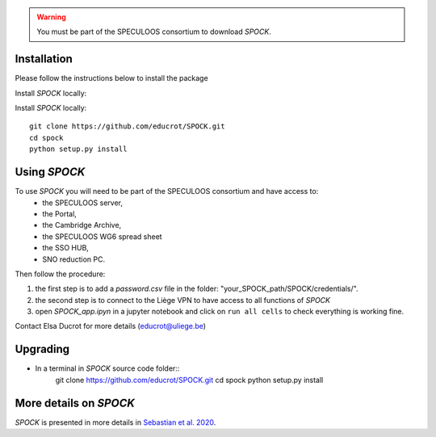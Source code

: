 .. _getting-started:

.. warning::
    You must be part of the SPECULOOS consortium  to download *SPOCK*.

Installation
-------------

Please follow the instructions below to install the package

Install *SPOCK* locally:

Install *SPOCK* locally::

    git clone https://github.com/educrot/SPOCK.git
    cd spock
    python setup.py install

Using *SPOCK*
---------------

To use *SPOCK* you will need to be part of the SPECULOOS consortium and have access to:
 * the SPECULOOS server,
 * the Portal,
 * the Cambridge Archive,
 * the SPECULOOS WG6 spread sheet
 * the SSO HUB,
 * SNO reduction PC.

Then follow the procedure:

1. the first step is to add a *password.csv* file in the folder: "your_SPOCK_path/SPOCK/credentials/".

2. the second step is to connect to the Liège VPN to have access to all functions of *SPOCK*

3. open `SPOCK_app.ipyn` in a jupyter notebook and click on ``run all cells`` to check everything is working fine.

Contact Elsa Ducrot for more details (educrot@uliege.be)

Upgrading
-------------

- In a terminal in *SPOCK* source code folder::
    git clone https://github.com/educrot/SPOCK.git
    cd spock
    python setup.py install

More details on *SPOCK*
--------------------------

*SPOCK* is presented in more details in `Sebastian et al. 2020 <http://arxiv.org/abs/2011.02069>`_.